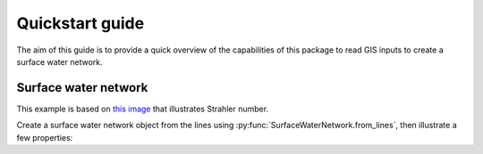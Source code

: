 Quickstart guide
################

The aim of this guide is to provide a quick overview of the capabilities of this package to read GIS inputs to create a surface water network.


Surface water network
*********************

This example is based on `this image
<https://commons.wikimedia.org/wiki/File:Flussordnung_(Strahler).svg>`_ that
illustrates Strahler number.

.. ipython:: python

    import swn
    import geopandas
    from shapely import wkt

    lines = geopandas.GeoSeries(list(wkt.loads("""\
    MULTILINESTRING(
        (380 490, 370 420), (300 460, 370 420), (370 420, 420 330),
        (190 250, 280 270), (225 180, 280 270), (280 270, 420 330),
        (420 330, 584 250), (520 220, 584 250), (584 250, 710 160),
        (740 270, 710 160), (735 350, 740 270), (880 320, 740 270),
        (925 370, 880 320), (974 300, 880 320), (760 460, 735 350),
        (650 430, 735 350), (710 160, 770 100), (700  90, 770 100),
        (770 100, 820  40))""").geoms))
    lines.index += 100
    lines.index.name = "idx"

Create a surface water network object from the lines using
:py:func:`SurfaceWaterNetwork.from_lines`, then illustrate a few properties:

.. ipython:: python

    n = swn.SurfaceWaterNetwork.from_lines(lines)
    print(n)
    print(n.segments[["to_segnum", "from_segnums", "stream_order", "num_to_outlet"]])
    @savefig fluss_swn.png
    n.plot();


